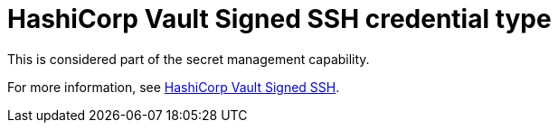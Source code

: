 [id="ref-controller-credential-hashiCorp-vault"]

= HashiCorp Vault Signed SSH credential type

This is considered part of the secret management capability. 

For more information, see xref:ref-hashicorp-signed-ssh[HashiCorp Vault Signed SSH].
